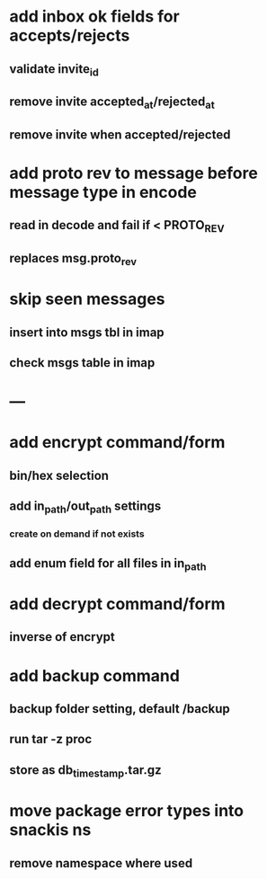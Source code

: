 * add inbox ok fields for accepts/rejects
** validate invite_id
** remove invite accepted_at/rejected_at
** remove invite when accepted/rejected
* add proto rev to message before message type in encode
** read in decode and fail if < PROTO_REV
** replaces msg.proto_rev
* skip seen messages
** insert into msgs tbl in imap
** check msgs table in imap
* ---
* add encrypt command/form
** bin/hex selection
** add in_path/out_path settings
*** create on demand if not exists
** add enum field for all files in in_path
* add decrypt command/form
** inverse of encrypt
* add backup command
** backup folder setting, default /backup
** run tar -z proc
** store as db_timestamp.tar.gz
* move package error types into snackis ns
** remove namespace where used
